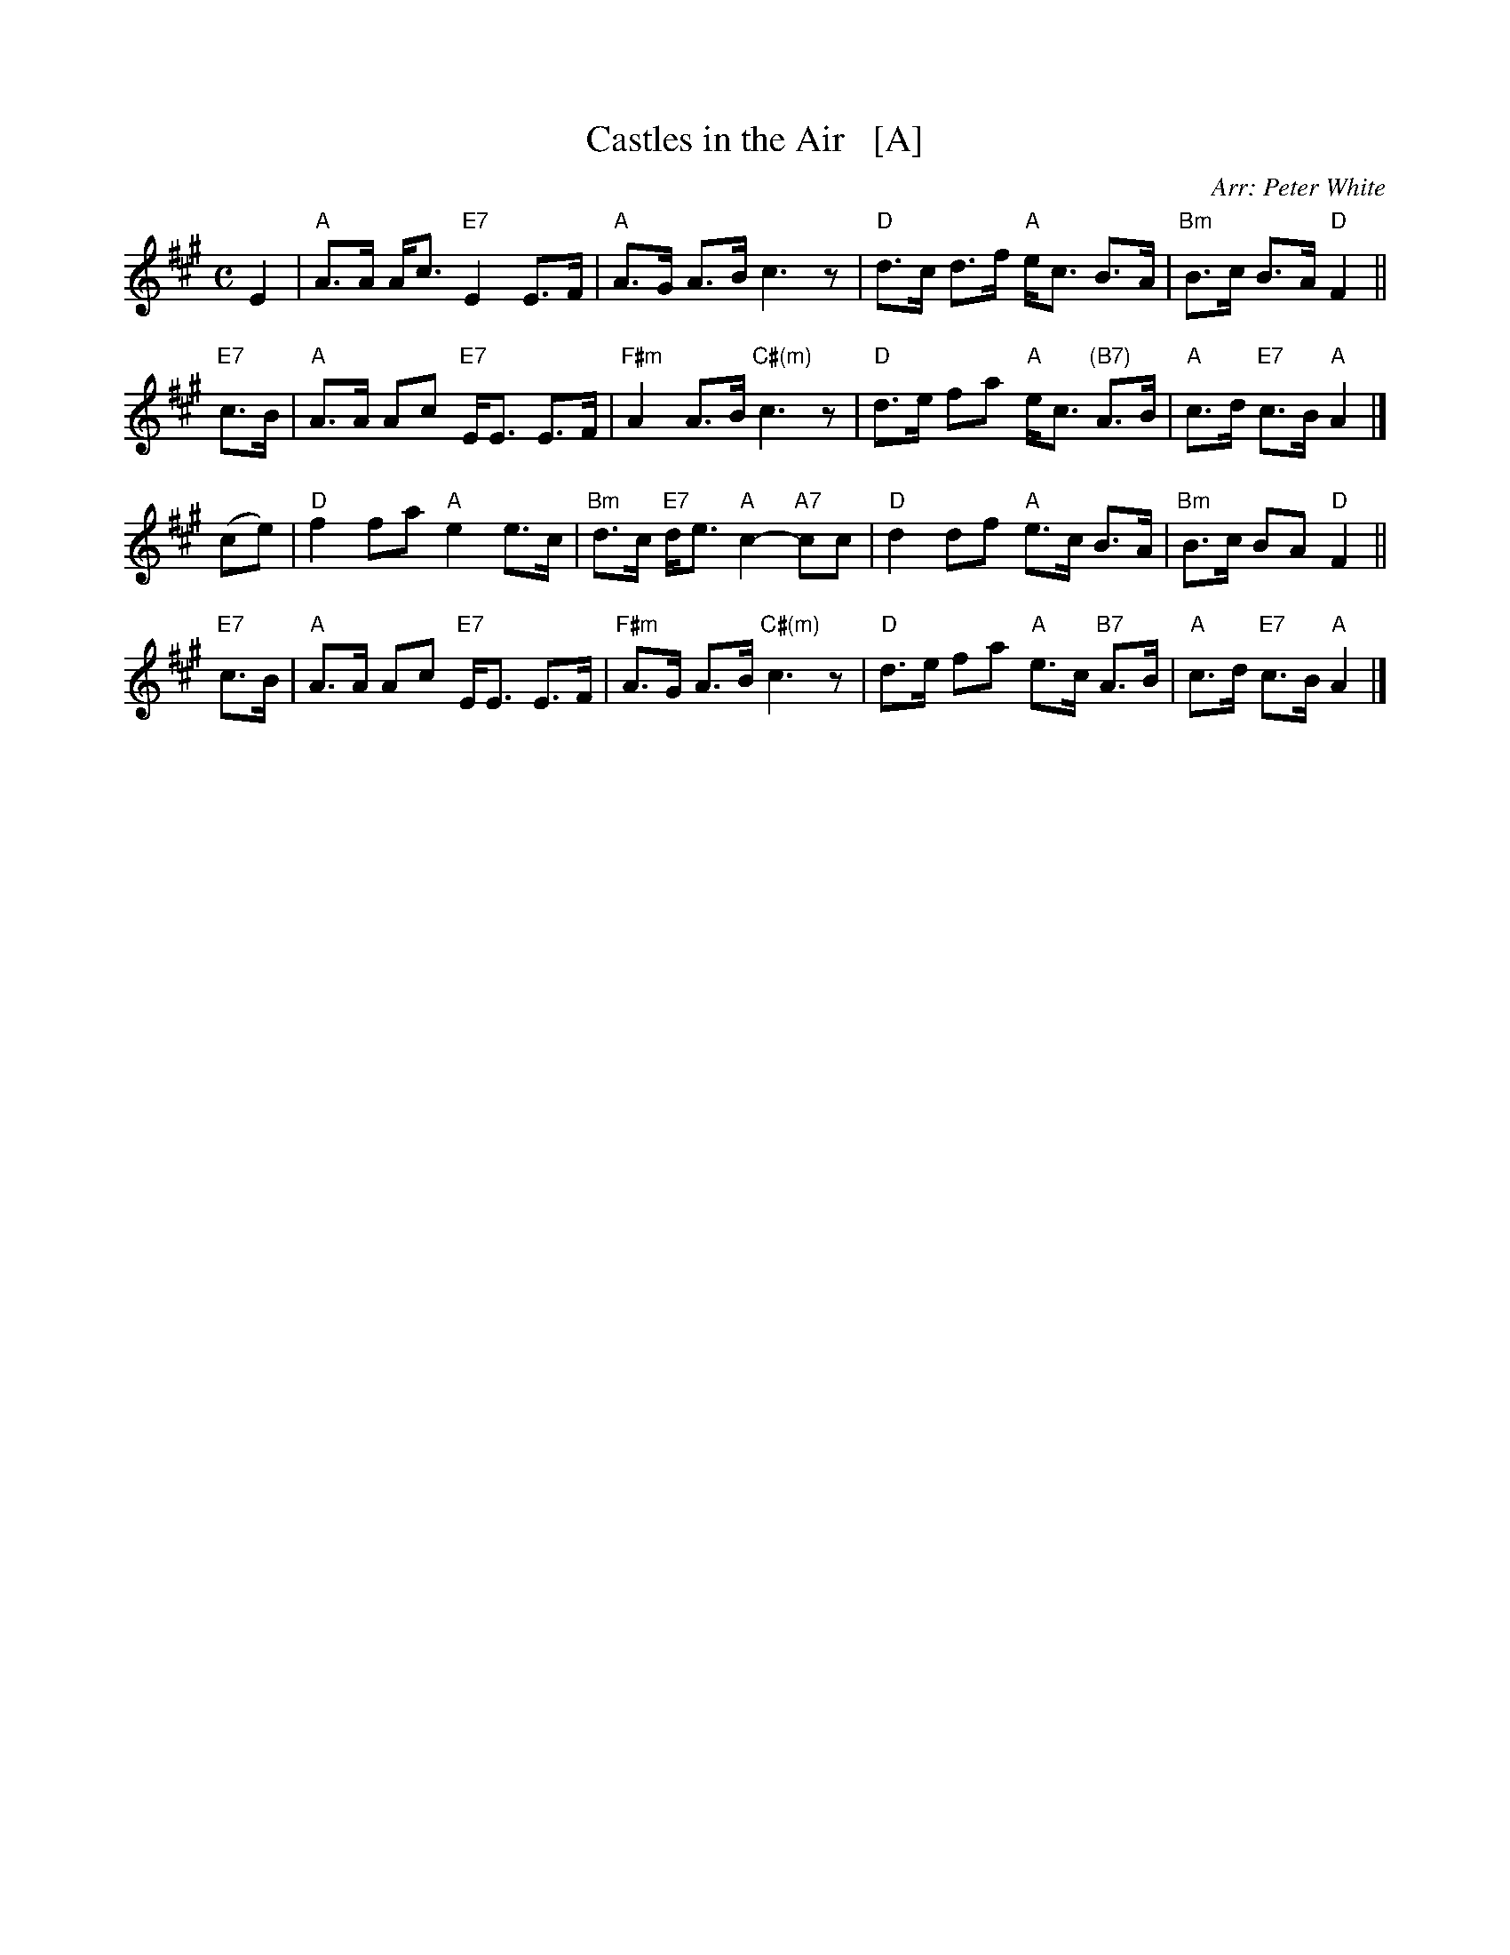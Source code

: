 X: 1
T: Castles in the Air   [A]
O: Arr: Peter White
R: strathspey
B: Hugh Foss "DANCES to SONG TUNES" 1966 (music: Peter White)
Z: 2010 John Chambers <jc:trillian.mit.edu>
M: C
L: 1/8
K: A
E2 |\
"A"A>A A<c "E7"E2 E>F | "A"A>G A>B c3 z | "D"d>c d>f "A"e<c B>A | "Bm"B>c B>A "D"F2 ||
"E7"c>B |\
"A"A>A Ac "E7"E<E E>F | "F#m"A2 A>B "C#(m)"c3 z | "D"d>e fa "A"e<c "(B7)"A>B | "A"c>d "E7"c>B "A"A2 |]
(ce) |\
"D"f2 fa "A"e2 e>c | "Bm"d>c "E7"d<e "A"c2- "A7"cc | "D"d2 df "A"e>c B>A | "Bm"B>c BA "D"F2 ||
"E7"c>B |\
"A"A>A Ac "E7"E<E E>F | "F#m"A>G A>B "C#(m)"c3 z | "D"d>e fa "A"e>c "B7"A>B | "A"c>d "E7"c>B "A"A2 |]
